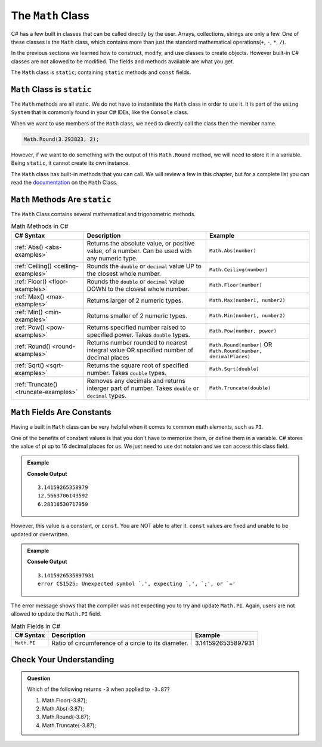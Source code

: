 .. _math-class:

The ``Math`` Class
===================

C# has a few built in classes that can be called directly by the user.  
Arrays, collections, strings are only a few.
One of these classes is the ``Math`` class, 
which contains more than just the standard mathematical operations(``+``, ``-``, ``*``, ``/``).

In the previous sections we learned how to construct, modify, and use classes to create objects.  
However built-in C# classes are not allowed to be modified.  
The fields and methods available are what you get.  

The ``Math`` class is ``static``; containing ``static`` methods and ``const`` fields.  

``Math`` Class is ``static``
----------------------------------

The ``Math`` methods are all static.  
We do not have to instantiate the ``Math`` class in order to use it. 
It is part of the ``using System`` that is commonly found in your C# IDEs, like the ``Console`` class.

When we want to use members of the ``Math`` class, we need to directly call the class then the member name.

.. sourcecode:: csharp

   Math.Round(3.293823, 2);


However, if we want to do something with the output of this ``Math.Round`` method, we will need to store it in a variable.
Being ``static``, it cannot create its own instance.

The ``Math`` class has built-in methods that you can call.  We will review a few in this chapter, but for a complete list 
you can read the `documentation <https://docs.microsoft.com/en-us/dotnet/api/system.math?view=net-5.0>`_ on the ``Math`` Class.


.. index:: ! Math methods

``Math`` Methods Are ``static``
----------------------------------

The ``Math`` Class contains several mathematical and trigonometric methods.  

.. list-table:: Math Methods in C#
   :header-rows: 1

   * - C# Syntax
     - Description
     - Example
   * - :ref:`Abs() <abs-examples>`
     - Returns the absolute value, or positive value, of a number.  Can be used with any numeric type.
     - ``Math.Abs(number)``
   * - :ref:`Ceiling() <ceiling-examples>`
     - Rounds the ``double`` or ``decimal`` value UP to the closest whole number.  
     - ``Math.Ceiling(number)`` 
   * - :ref:`Floor() <floor-examples>`
     - Rounds the ``double`` or ``decimal`` value DOWN to the closest whole number.  
     - ``Math.Floor(number)``
   * - :ref:`Max() <max-examples>`
     - Returns larger of 2 numeric types.
     - ``Math.Max(number1, number2)``   
   * - :ref:`Min() <min-examples>`
     - Returns smaller of 2 numeric types.
     - ``Math.Min(number1, number2)``  
   * - :ref:`Pow() <pow-examples>`
     - Returns specified number raised to specified power.  Takes ``double`` types.
     - ``Math.Pow(number, power)`` 
   * - :ref:`Round() <round-examples>`
     - Returns number rounded to nearest integral value OR specified number of decimal places
     - ``Math.Round(number)`` OR ``Math.Round(number, decimalPlaces)``  
   * - :ref:`Sqrt() <sqrt-examples>`
     - Returns the square root of specified number.  Takes ``double`` types.
     - ``Math.Sqrt(double)``    
   * - :ref:`Truncate() <truncate-examples>`
     - Removes any decimals and returns interger part of number.  Takes ``double`` or ``decimal`` types.
     - ``Math.Truncate(double)`` 



.. index:: ! const, ! constants ! PI ! pi ! Pi

.. _math-pi:

``Math`` Fields Are Constants
------------------------------

Having a built in ``Math`` class can be very helpful when it comes to common math elements, such as ``PI``.  

One of the benefits of constant values is that you don't have to memorize them, or define them in a variable.
C# stores the value of pi up to 16 decimal places for us.  
We just need to use dot notaion and we can access this class field.

.. admonition:: Example

   .. sourcecode:: csharp
      :linenos:

      Console.WriteLine(Math.PI);
      Console.WriteLine(Math.PI*4);
      Console.WriteLine(Math.PI + Math.PI);
   
   **Console Output**

   ::

      3.14159265358979
      12.5663706143592
      6.28318530717959

However, this value is a constant, or ``const``.  You are NOT able to alter it.  
``const`` values are fixed and unable to be updated or overwritten.  

.. admonition:: Example

   .. sourcecode:: csharp
      :linenos:

      Console.WriteLine(Math.PI);

      double Math.PI = 1234.56;

      Console.WriteLine(Math.PI);

   **Console Output**

   ::

      3.1415926535897931
      error CS1525: Unexpected symbol `.', expecting `,', `;', or `='

The error message shows that the compiler was not expecting you to try and update ``Math.PI``.  
Again, users are not allowed to update the ``Math.PI`` field.

.. list-table:: Math Fields in C#
   :header-rows: 1

   * - C# Syntax
     - Description
     - Example
   * - ``Math.PI`` 
     - Ratio of circumference of a circle to its diameter.  
     - 3.1415926535897931



Check Your Understanding
---------------------------

.. admonition:: Question

   Which of the following returns ``-3`` when applied to ``-3.87``?

   #. Math.Floor(-3.87);
   #. Math.Abs(-3.87);
   #. Math.Round(-3.87);
   #. Math.Truncate(-3.87);

.. ans: Math.Truncate


